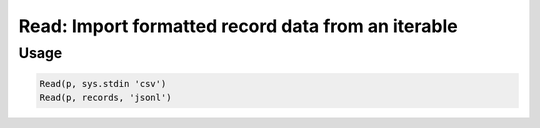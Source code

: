 Read: Import formatted record data from an iterable
===================================================

.. py:currentmodule:: textform

.. py:class:: Read(iterable, [source=None, [, format='csv'[, **config]]])

    The ``Read`` transform pulls records from an ``iterable`` using a particular format.
    The output field names will be determined from the input or the *config* parameters.
    ``Read`` is the logical inverse of :py:class:`Write`.

    .. py:attribute:: iterable
        :type: iterable

        The input. Each row will be generated from the result of ``next(iterable)``.

    .. py:attribute:: source
        :type: Transform or None

        An optional input pipeline.
        New rows will be merged with the output of this pipeline.

    .. py:attribute:: format
        :type: str

        The format to generate the output in. Supported read formats are:

        * ``csv`` Comma-separated values. The header will be read to provide the field names.
        * ``json`` JavaScript Object Notation records in array format (``[{..},...]``)
        * ``jsonl`` JavaScript Object Notation Line format (``{...}\n{...}\n...``)
        * ``md`` GitHub Markdown tables with headers
        * ``text`` Treats the file as a single field with a name taken from ``config['default_fieldnames']``.

    .. py:attribute:: config
        :type: kwargs

        Extra arguments to be passed to the formatting object.

Usage
^^^^^

.. code-block:: python

   Read(p, sys.stdin 'csv')
   Read(p, records, 'jsonl')
